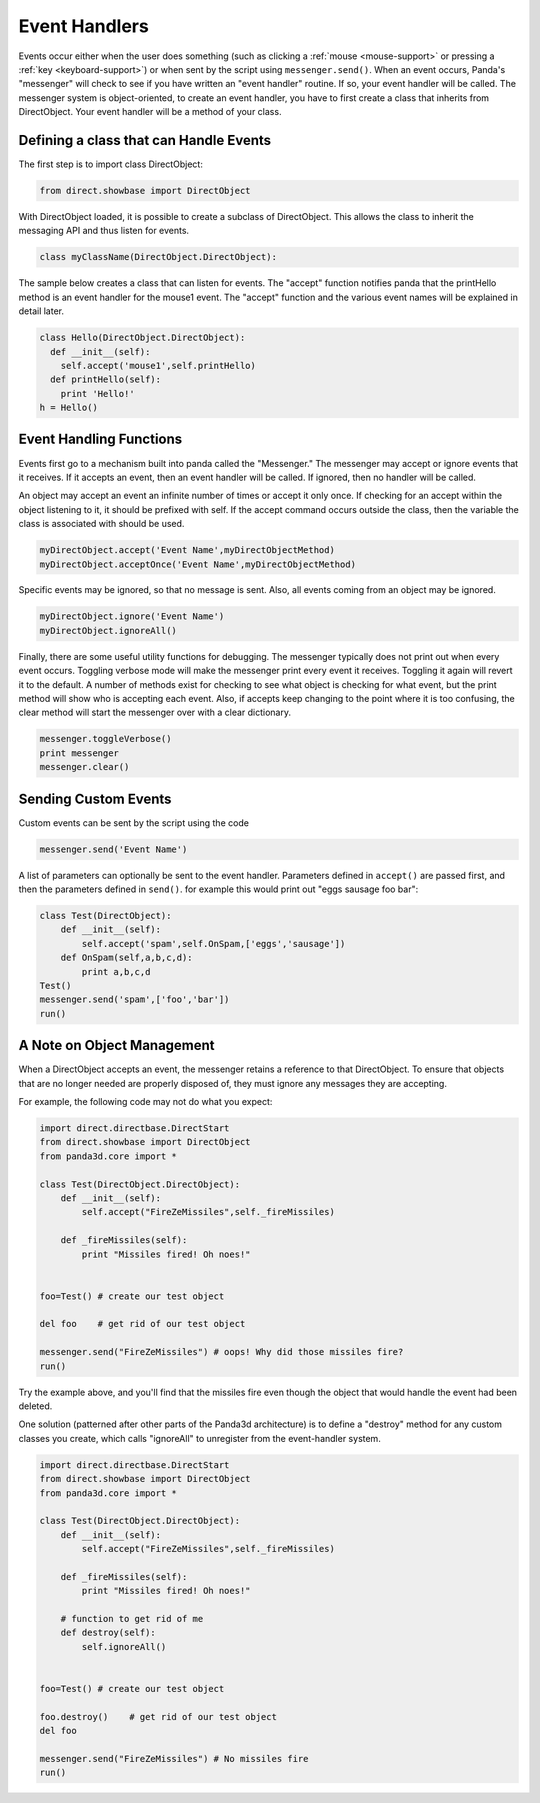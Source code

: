 .. _event-handlers:

Event Handlers
==============

Events occur either when the user does something (such as clicking a
:ref:`mouse <mouse-support>` or pressing a :ref:`key <keyboard-support>`) or
when sent by the script using
``messenger.send()``. When an event occurs,
Panda's "messenger" will check to see if you have written an "event handler"
routine. If so, your event handler will be called. The messenger system is
object-oriented, to create an event handler, you have to first create a class
that inherits from DirectObject. Your event handler will be a method of your
class.

Defining a class that can Handle Events
---------------------------------------


The first step is to import class DirectObject:



.. code-block:: python

    from direct.showbase import DirectObject



With DirectObject loaded, it is possible to create a subclass of DirectObject.
This allows the class to inherit the messaging API and thus listen for events.



.. code-block:: python

    class myClassName(DirectObject.DirectObject):



The sample below creates a class that can listen for events. The "accept"
function notifies panda that the printHello method is an event handler for the
mouse1 event. The "accept" function and the various event names will be
explained in detail later.



.. code-block:: python

    class Hello(DirectObject.DirectObject):
      def __init__(self):
        self.accept('mouse1',self.printHello)
      def printHello(self):
        print 'Hello!'
    h = Hello()



Event Handling Functions
------------------------


Events first go to a mechanism built into panda called the "Messenger." The
messenger may accept or ignore events that it receives. If it accepts an
event, then an event handler will be called. If ignored, then no handler will
be called.

An object may accept an event an infinite number of times or accept it only
once. If checking for an accept within the object listening to it, it should
be prefixed with self. If the accept command occurs outside the class, then
the variable the class is associated with should be used.



.. code-block:: python

    myDirectObject.accept('Event Name',myDirectObjectMethod)
    myDirectObject.acceptOnce('Event Name',myDirectObjectMethod)



Specific events may be ignored, so that no message is sent. Also, all events
coming from an object may be ignored.



.. code-block:: python

    myDirectObject.ignore('Event Name')
    myDirectObject.ignoreAll()



Finally, there are some useful utility functions for debugging. The messenger
typically does not print out when every event occurs. Toggling verbose mode
will make the messenger print every event it receives. Toggling it again will
revert it to the default. A number of methods exist for checking to see what
object is checking for what event, but the print method will show who is
accepting each event. Also, if accepts keep changing to the point where it is
too confusing, the clear method will start the messenger over with a clear
dictionary.



.. code-block:: python

    messenger.toggleVerbose()
    print messenger
    messenger.clear()



Sending Custom Events
---------------------


Custom events can be sent by the script using the code



.. code-block:: python

    messenger.send('Event Name')



A list of parameters can optionally be sent to the event handler. Parameters
defined in ``accept()`` are passed
first, and then the parameters defined in
``send()``. for example this would
print out "eggs sausage foo bar":



.. code-block:: python

    class Test(DirectObject):
        def __init__(self):
            self.accept('spam',self.OnSpam,['eggs','sausage'])
        def OnSpam(self,a,b,c,d):
            print a,b,c,d
    Test()
    messenger.send('spam',['foo','bar'])
    run()



A Note on Object Management
---------------------------


When a DirectObject accepts an event, the messenger retains a reference to
that DirectObject. To ensure that objects that are no longer needed are
properly disposed of, they must ignore any messages they are accepting.

For example, the following code may not do what you expect:



.. code-block:: python

    import direct.directbase.DirectStart
    from direct.showbase import DirectObject
    from panda3d.core import *
    
    class Test(DirectObject.DirectObject):
        def __init__(self):
            self.accept("FireZeMissiles",self._fireMissiles)
    
        def _fireMissiles(self):
            print "Missiles fired! Oh noes!"
    
    
    foo=Test() # create our test object
    
    del foo    # get rid of our test object
    
    messenger.send("FireZeMissiles") # oops! Why did those missiles fire?
    run()



Try the example above, and you'll find that the missiles fire even though the
object that would handle the event had been deleted.

One solution (patterned after other parts of the Panda3d architecture) is to
define a "destroy" method for any custom classes you create, which calls
"ignoreAll" to unregister from the event-handler system.



.. code-block:: python

    import direct.directbase.DirectStart
    from direct.showbase import DirectObject
    from panda3d.core import *
    
    class Test(DirectObject.DirectObject):
        def __init__(self):
            self.accept("FireZeMissiles",self._fireMissiles)
    
        def _fireMissiles(self):
            print "Missiles fired! Oh noes!"
        
        # function to get rid of me
        def destroy(self):
            self.ignoreAll() 
    
    
    foo=Test() # create our test object
    
    foo.destroy()    # get rid of our test object
    del foo
    
    messenger.send("FireZeMissiles") # No missiles fire
    run()


